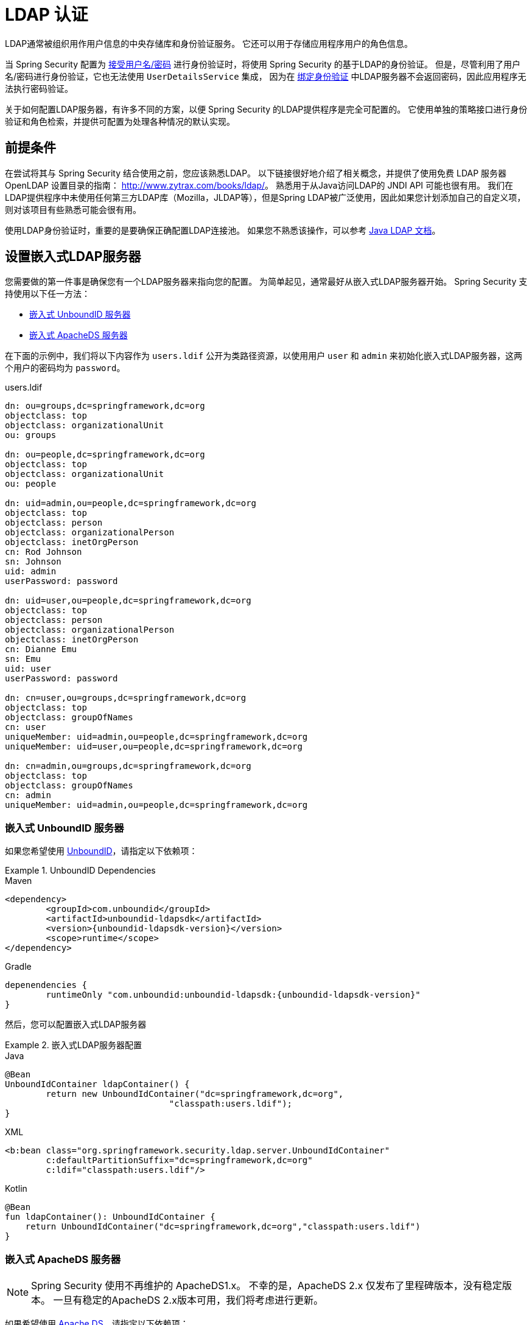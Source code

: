 [[servlet-authentication-ldap]]
= LDAP 认证

LDAP通常被组织用作用户信息的中央存储库和身份验证服务。 它还可以用于存储应用程序用户的角色信息。

当 Spring Security 配置为 <<servlet-authentication-unpwd-input,接受用户名/密码>> 进行身份验证时，将使用 Spring Security 的基于LDAP的身份验证。 但是，尽管利用了用户名/密码进行身份验证，它也无法使用 `UserDetailsService` 集成，
因为在 <<servlet-authentication-ldap-bind,绑定身份验证>> 中LDAP服务器不会返回密码，因此应用程序无法执行密码验证。

关于如何配置LDAP服务器，有许多不同的方案，以便 Spring Security 的LDAP提供程序是完全可配置的。 它使用单独的策略接口进行身份验证和角色检索，并提供可配置为处理各种情况的默认实现。

[[servlet-authentication-ldap-prerequisites]]
== 前提条件

在尝试将其与 Spring Security 结合使用之前，您应该熟悉LDAP。 以下链接很好地介绍了相关概念，并提供了使用免费 LDAP 服务器 OpenLDAP 设置目录的指南： http://www.zytrax.com/books/ldap/[http://www.zytrax.com/books/ldap/]。
熟悉用于从Java访问LDAP的 JNDI API 可能也很有用。 我们在LDAP提供程序中未使用任何第三方LDAP库（Mozilla，JLDAP等），但是Spring LDAP被广泛使用，因此如果您计划添加自己的自定义项，则对该项目有些熟悉可能会很有用。

使用LDAP身份验证时，重要的是要确保正确配置LDAP连接池。 如果您不熟悉该操作，可以参考 https://docs.oracle.com/javase/jndi/tutorial/ldap/connect/config.html[Java LDAP 文档]。

// FIXME:
// ldap server
//	embedded (both java and xml)
//	external
// authentication
//	bind
//	password
//	roles
//	search, etc (other APIs)

[[servlet-authentication-ldap-embedded]]
== 设置嵌入式LDAP服务器

您需要做的第一件事是确保您有一个LDAP服务器来指向您的配置。 为简单起见，通常最好从嵌入式LDAP服务器开始。 Spring Security 支持使用以下任一方法：

* <<servlet-authentication-ldap-unboundid,嵌入式 UnboundID 服务器>>
* <<servlet-authentication-ldap-apacheds,嵌入式 ApacheDS 服务器>>

在下面的示例中，我们将以下内容作为  `users.ldif`  公开为类路径资源，以使用用户 `user` 和 `admin` 来初始化嵌入式LDAP服务器，这两个用户的密码均为 `password`。

.users.ldif
[source,ldif]
----
dn: ou=groups,dc=springframework,dc=org
objectclass: top
objectclass: organizationalUnit
ou: groups

dn: ou=people,dc=springframework,dc=org
objectclass: top
objectclass: organizationalUnit
ou: people

dn: uid=admin,ou=people,dc=springframework,dc=org
objectclass: top
objectclass: person
objectclass: organizationalPerson
objectclass: inetOrgPerson
cn: Rod Johnson
sn: Johnson
uid: admin
userPassword: password

dn: uid=user,ou=people,dc=springframework,dc=org
objectclass: top
objectclass: person
objectclass: organizationalPerson
objectclass: inetOrgPerson
cn: Dianne Emu
sn: Emu
uid: user
userPassword: password

dn: cn=user,ou=groups,dc=springframework,dc=org
objectclass: top
objectclass: groupOfNames
cn: user
uniqueMember: uid=admin,ou=people,dc=springframework,dc=org
uniqueMember: uid=user,ou=people,dc=springframework,dc=org

dn: cn=admin,ou=groups,dc=springframework,dc=org
objectclass: top
objectclass: groupOfNames
cn: admin
uniqueMember: uid=admin,ou=people,dc=springframework,dc=org
----

[[servlet-authentication-ldap-unboundid]]
=== 嵌入式 UnboundID 服务器

如果您希望使用 https://ldap.com/unboundid-ldap-sdk-for-java/[UnboundID]，请指定以下依赖项：

.UnboundID Dependencies
====
.Maven
[source,xml,role="primary",subs="verbatim,attributes"]
----
<dependency>
	<groupId>com.unboundid</groupId>
	<artifactId>unboundid-ldapsdk</artifactId>
	<version>{unboundid-ldapsdk-version}</version>
	<scope>runtime</scope>
</dependency>
----

.Gradle
[source,groovy,role="secondary",subs="verbatim,attributes"]
----
depenendencies {
	runtimeOnly "com.unboundid:unboundid-ldapsdk:{unboundid-ldapsdk-version}"
}
----
====

然后，您可以配置嵌入式LDAP服务器

.嵌入式LDAP服务器配置
====
.Java
[source,java,role="primary"]
----
@Bean
UnboundIdContainer ldapContainer() {
	return new UnboundIdContainer("dc=springframework,dc=org",
				"classpath:users.ldif");
}
----

.XML
[source,xml,role="secondary"]
----
<b:bean class="org.springframework.security.ldap.server.UnboundIdContainer"
	c:defaultPartitionSuffix="dc=springframework,dc=org"
	c:ldif="classpath:users.ldif"/>
----

.Kotlin
[source,kotlin,role="secondary"]
----
@Bean
fun ldapContainer(): UnboundIdContainer {
    return UnboundIdContainer("dc=springframework,dc=org","classpath:users.ldif")
}
----
====

[[servlet-authentication-ldap-apacheds]]
=== 嵌入式 ApacheDS 服务器

[NOTE]
====
Spring Security 使用不再维护的 ApacheDS1.x。 不幸的是，ApacheDS 2.x 仅发布了里程碑版本，没有稳定版本。 一旦有稳定的ApacheDS 2.x版本可用，我们将考虑进行更新。
====

如果希望使用 https://directory.apache.org/apacheds/[Apache DS]，请指定以下依赖项：

.ApacheDS Dependencies
====
.Maven
[source,xml,role="primary",subs="+attributes"]
----
<dependency>
	<groupId>org.apache.directory.server</groupId>
	<artifactId>apacheds-core</artifactId>
	<version>{apacheds-core-version}</version>
	<scope>runtime</scope>
</dependency>
<dependency>
	<groupId>org.apache.directory.server</groupId>
	<artifactId>apacheds-server-jndi</artifactId>
	<version>{apacheds-core-version}</version>
	<scope>runtime</scope>
</dependency>
----

.Gradle
[source,groovy,role="secondary",subs="+attributes"]
----
depenendencies {
	runtimeOnly "org.apache.directory.server:apacheds-core:{apacheds-core-version}"
	runtimeOnly "org.apache.directory.server:apacheds-server-jndi:{apacheds-core-version}"
}
----
====

然后，您可以配置嵌入式LDAP服务器

.Embedded LDAP Server Configuration
====
.Java
[source,java,role="primary"]
----
@Bean
ApacheDSContainer ldapContainer() {
	return new ApacheDSContainer("dc=springframework,dc=org",
				"classpath:users.ldif");
}
----

.XML
[source,xml,role="secondary"]
----
<b:bean class="org.springframework.security.ldap.server.ApacheDSContainer"
	c:defaultPartitionSuffix="dc=springframework,dc=org"
	c:ldif="classpath:users.ldif"/>
----

.Kotlin
[source,kotlin,role="secondary"]
----
@Bean
fun ldapContainer(): ApacheDSContainer {
    return ApacheDSContainer("dc=springframework,dc=org", "classpath:users.ldif")
}
----
====

[[servlet-authentication-ldap-contextsource]]
== LDAP ContextSource

一旦有了LDAP服务器来将您的配置指向，就需要配置 Spring Security 来指向应该用于认证用户的LDAP服务器。 这是通过创建LDAP `ContextSource` 来完成的，该LDAP `ContextSource` 等效于JDBC `DataSource`。

.LDAP Context Source
====
.Java
[source,java,role="primary"]
----
ContextSource contextSource(UnboundIdContainer container) {
	return new DefaultSpringSecurityContextSource("ldap://localhost:53389/dc=springframework,dc=org");
}
----

.XML
[source,xml,role="secondary"]
----
<ldap-server
	url="ldap://localhost:53389/dc=springframework,dc=org" />
----

.Kotlin
[source,kotlin,role="secondary"]
----
fun contextSource(container: UnboundIdContainer): ContextSource {
    return DefaultSpringSecurityContextSource("ldap://localhost:53389/dc=springframework,dc=org")
}
----
====

[[servlet-authentication-ldap-authentication]]
== 认证

Spring Security 的LDAP不支持使用 <<servlet-authentication-userdetailsservice,UserDetailsService>>，因为LDAP绑定身份验证不允许客户端读取密码，甚至不允许散列密码。 这意味着 Spring Security 无法读取密码然后对其进行身份验证。

因此，使用 `LdapAuthenticator` 接口实现了对 LDAP 支持。 `LdapAuthenticator` 还负责检索任何必需的用户属性。 这是因为对属性的权限可能取决于所使用的身份验证类型。 例如，如果以用户身份进行绑定，则可能有必要在用户自己的权限下阅读它们。

Spring Security提供了两个 `LdapAuthenticator` 实现：

* <<servlet-authentication-ldap-bind>>
* <<servlet-authentication-ldap-pwd>>

[[servlet-authentication-ldap-bind]]
== 使用绑定身份验证

https://ldap.com/the-ldap-bind-operation/[绑定身份验证] 是使用LDAP身份验证用户的最常用机制。 在绑定身份验证中，用户凭据（即用户名/密码）将提交给LDAP服务器以对其进行身份验证。
使用绑定身份验证的优点是不需要将用户的机密信息（即密码）暴露给客户端，这有助于防止客户端泄露。

绑定身份验证配置的示例可以在下面找到。

.Bind Authentication
====
.Java
[source,java,role="primary",attrs="-attributes"]
----
@Bean
BindAuthenticator authenticator(BaseLdapPathContextSource contextSource) {
	BindAuthenticator authenticator = new BindAuthenticator(contextSource);
	authenticator.setUserDnPatterns(new String[] { "uid={0},ou=people" });
	return authenticator;
}

@Bean
LdapAuthenticationProvider authenticationProvider(LdapAuthenticator authenticator) {
	return new LdapAuthenticationProvider(authenticator);
}
----

.XML
[source,xml,role="secondary",attrs="-attributes"]
----
<ldap-authentication-provider
	user-dn-pattern="uid={0},ou=people"/>
----

.Kotlin
[source,kotlin,role="secondary",attrs="-attributes"]
----
@Bean
fun authenticator(contextSource: BaseLdapPathContextSource): BindAuthenticator {
    val authenticator = BindAuthenticator(contextSource)
    authenticator.setUserDnPatterns(arrayOf("uid={0},ou=people"))
    return authenticator
}

@Bean
fun authenticationProvider(authenticator: LdapAuthenticator): LdapAuthenticationProvider {
    return LdapAuthenticationProvider(authenticator)
}
----
====

这个简单的示例将通过使用提供的模式替换用户登录名并尝试使用该登录密码将该用户绑定来获取该用户的DN。 如果所有用户都存储在目录中的单个节点下，这样做是可以的。 相反，如果您希望配置 LDAP 搜索过滤器来定位用户，则可以使用以下方法：

.Bind Authentication with Search Filter
====
.Java
[source,java,role="primary",attrs="-attributes"]
----
@Bean
BindAuthenticator authenticator(BaseLdapPathContextSource contextSource) {
	String searchBase = "ou=people";
	String filter = "(uid={0})";
	FilterBasedLdapUserSearch search =
		new FilterBasedLdapUserSearch(searchBase, filter, contextSource);
	BindAuthenticator authenticator = new BindAuthenticator(contextSource);
	authenticator.setUserSearch(search);
	return authenticator;
}

@Bean
LdapAuthenticationProvider authenticationProvider(LdapAuthenticator authenticator) {
	return new LdapAuthenticationProvider(authenticator);
}
----

.XML
[source,xml,role="secondary",attrs="-attributes"]
----
<ldap-authentication-provider
		user-search-filter="(uid={0})"
	user-search-base="ou=people"/>
----

.Kotlin
[source,kotlin,role="secondary",attrs="-attributes"]
----
@Bean
fun authenticator(contextSource: BaseLdapPathContextSource): BindAuthenticator {
    val searchBase = "ou=people"
    val filter = "(uid={0})"
    val search = FilterBasedLdapUserSearch(searchBase, filter, contextSource)
    val authenticator = BindAuthenticator(contextSource)
    authenticator.setUserSearch(search)
    return authenticator
}

@Bean
fun authenticationProvider(authenticator: LdapAuthenticator): LdapAuthenticationProvider {
    return LdapAuthenticationProvider(authenticator)
}
----
====

如果与上面的 `ContextSource` <<servlet-authentication-ldap-contextsource,定义>> 一起使用，它将使用  `+(uid={0})+` 作为过滤器在DN `ou=people,dc=springframework,dc=org` 下执行搜索。
再次用用户登录名代替过滤器名称中的参数，因此它将搜索 `uid` 属性等于用户名的条目。 如果未提供用户搜索库，则将从根目录执行搜索。

[[servlet-authentication-ldap-pwd]]
== 使用密码认证

密码比较是将用户提供的密码与存储库中存储的密码进行比较。 可以通过检索password属性的值并在本地对其进行检查来完成此操作，也可以通过执行LDAP "比较" 操作来完成，在该操作中，将提供的密码传递给服务器进行比较，并且永远不会检索到真实的密码值。 如果使用随机盐正确地对密码进行了哈希处理，则无法进行LDAP比较。

.Minimal Password Compare Configuration
====
.Java
[source,java,role="primary"]
----
@Bean
PasswordComparisonAuthenticator authenticator(BaseLdapPathContextSource contextSource) {
	return new PasswordComparisonAuthenticator(contextSource);
}

@Bean
LdapAuthenticationProvider authenticationProvider(LdapAuthenticator authenticator) {
	return new LdapAuthenticationProvider(authenticator);
}
----

.XML
[source,xml,role="secondary",attrs="-attributes"]
----
<ldap-authentication-provider
		user-dn-pattern="uid={0},ou=people">
	<password-compare />
</ldap-authentication-provider>
----

.Kotlin
[source,kotlin,role="secondary"]
----
@Bean
fun authenticator(contextSource: BaseLdapPathContextSource): PasswordComparisonAuthenticator {
    return PasswordComparisonAuthenticator(contextSource)
}

@Bean
fun authenticationProvider(authenticator: LdapAuthenticator): LdapAuthenticationProvider {
    return LdapAuthenticationProvider(authenticator)
}
----
====

可以在下面找到带有一些自定义设置的更高级的配置。

.Password Compare Configuration
====
.Java
[source,java,role="primary"]
----
@Bean
PasswordComparisonAuthenticator authenticator(BaseLdapPathContextSource contextSource) {
	PasswordComparisonAuthenticator authenticator =
		new PasswordComparisonAuthenticator(contextSource);
	authenticator.setPasswordAttributeName("pwd"); // <1>
	authenticator.setPasswordEncoder(new BCryptPasswordEncoder()); // <2>
	return authenticator;
}

@Bean
LdapAuthenticationProvider authenticationProvider(LdapAuthenticator authenticator) {
	return new LdapAuthenticationProvider(authenticator);
}
----

.XML
[source,xml,role="secondary",attrs="-attributes"]
----
<ldap-authentication-provider
		user-dn-pattern="uid={0},ou=people">
	<password-compare password-attribute="pwd"> <!--1-->
		<password-encoder ref="passwordEncoder" /> <!--2-->
	</password-compare>
</ldap-authentication-provider>
<b:bean id="passwordEncoder"
	class="org.springframework.security.crypto.bcrypt.BCryptPasswordEncoder" />
----

.Kotlin
[source,kotlin,role="secondary"]
----
@Bean
fun authenticator(contextSource: BaseLdapPathContextSource): PasswordComparisonAuthenticator {
    val authenticator = PasswordComparisonAuthenticator(contextSource)
    authenticator.setPasswordAttributeName("pwd") // <1>
    authenticator.setPasswordEncoder(BCryptPasswordEncoder()) // <2>
    return authenticator
}

@Bean
fun authenticationProvider(authenticator: LdapAuthenticator): LdapAuthenticationProvider {
    return LdapAuthenticationProvider(authenticator)
}
----
====

<1> 将密码属性指定为 `pwd`
<2> 使用 `BCryptPasswordEncoder`


== LdapAuthoritiesPopulator

Spring Security 的 `LdapAuthoritiesPopulator` 用于确定返回给用户的授权。

.Minimal Password Compare Configuration
====
.Java
[source,java,role="primary",attrs="-attributes"]
----
@Bean
LdapAuthoritiesPopulator authorities(BaseLdapPathContextSource contextSource) {
	String groupSearchBase = "";
	DefaultLdapAuthoritiesPopulator authorities =
		new DefaultLdapAuthoritiesPopulator(contextSource, groupSearchBase);
	authorities.setGroupSearchFilter("member={0}");
	return authorities;
}

@Bean
LdapAuthenticationProvider authenticationProvider(LdapAuthenticator authenticator, LdapAuthoritiesPopulator authorities) {
	return new LdapAuthenticationProvider(authenticator, authorities);
}
----

.XML
[source,xml,role="secondary",attrs="-attributes"]
----
<ldap-authentication-provider
	user-dn-pattern="uid={0},ou=people"
	group-search-filter="member={0}"/>
----

.Kotlin
[source,kotlin,role="secondary",attrs="-attributes"]
----
@Bean
fun authorities(contextSource: BaseLdapPathContextSource): LdapAuthoritiesPopulator {
    val groupSearchBase = ""
    val authorities = DefaultLdapAuthoritiesPopulator(contextSource, groupSearchBase)
    authorities.setGroupSearchFilter("member={0}")
    return authorities
}

@Bean
fun authenticationProvider(authenticator: LdapAuthenticator, authorities: LdapAuthoritiesPopulator): LdapAuthenticationProvider {
    return LdapAuthenticationProvider(authenticator, authorities)
}
----
====

== 激活目录

Active Directory 支持其自己的非标准身份验证选项，并且正常使用模式与标准 `LdapAuthenticationProvider` 不太吻合。
通常，身份验证是使用域用户名（格式为 `user@domain`）而不是使用LDAP可分辨名称来执行的。 为了简化此操作，Spring Security 3.1 具有一个身份验证提供程序，该身份验证提供程序是针对典型的 Active Directory 设置而定制的。

配置 `ActiveDirectoryLdapAuthenticationProvider` 非常简单。 您只需要提供域名和提供服务器地址的LDAP URL footnote:[也可以使用DNS查找来获取服务器的IP地址。 目前尚不支持此功能，但希望在以后的版本中可用.]。 配置示例如下所示：

下面是一个示例配置：

.Example Active Directory Configuration
====
.Java
[source,java,role="primary"]
----
@Bean
ActiveDirectoryLdapAuthenticationProvider authenticationProvider() {
	return new ActiveDirectoryLdapAuthenticationProvider("example.com", "ldap://company.example.com/");
}
----

.XML
[source,xml,role="secondary"]
----
<bean id="authenticationProvider"
        class="org.springframework.security.ldap.authentication.ad.ActiveDirectoryLdapAuthenticationProvider">
	<constructor-arg value="example.com" />
	<constructor-arg value="ldap://company.example.com/" />
</bean>
----

.Kotlin
[source,kotlin,role="secondary"]
----
@Bean
fun authenticationProvider(): ActiveDirectoryLdapAuthenticationProvider {
    return ActiveDirectoryLdapAuthenticationProvider("example.com", "ldap://company.example.com/")
}
----
====
